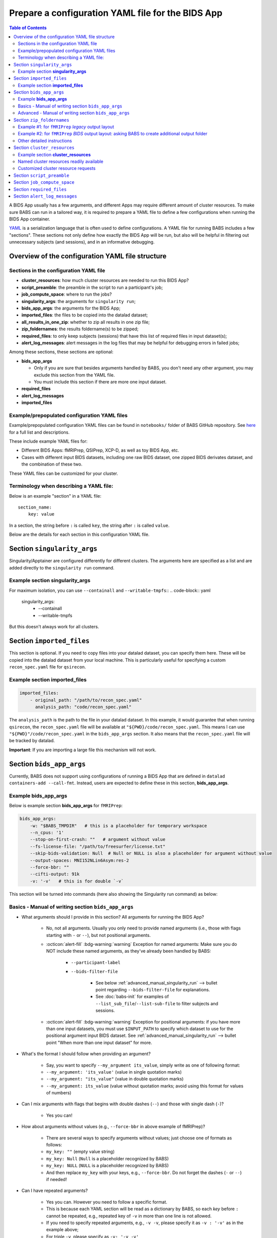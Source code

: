 *******************************************************
Prepare a configuration YAML file for the BIDS App
*******************************************************

.. contents:: Table of Contents

A BIDS App usually has a few arguments, and different Apps may require different amount of cluster resources.
To make sure BABS can run in a tailored way, it is required to prepare a YAML file to define a few configurations
when running the BIDS App container.

`YAML <https://yaml.org/>`_ is a serialization language that is often used to define configurations.
A YAML file for running BABS includes a few "sections".
These sections not only define how exactly the BIDS App will be run, but also will be helpful
in filtering out unnecessary subjects (and sessions), and in an informative debugging.

Overview of the configuration YAML file structure
=================================================

Sections in the configuration YAML file
-----------------------------------------

* **cluster_resources**: how much cluster resources are needed to run this BIDS App?
* **script_preamble**: the preamble in the script to run a participant's job;
* **job_compute_space**: where to run the jobs?
* **singularity_args**: the arguments for ``singularity run``;
* **bids_app_args**: the arguments for the BIDS App;
* **imported_files**: the files to be copied into the datalad dataset;
* **all_results_in_one_zip**: whether to zip all results in one zip file;
* **zip_foldernames**: the results foldername(s) to be zipped;
* **required_files**: to only keep subjects (sessions) that have this list of required files in input dataset(s);
* **alert_log_messages**: alert messages in the log files that may be helpful for debugging errors in failed jobs;

Among these sections, these sections are optional:

* **bids_app_args**

  * Only if you are sure that besides arguments handled by BABS, you don't need any other argument,
    you may exclude this section from the YAML file.
  * You must include this section if there are more one input dataset.

* **required_files**
* **alert_log_messages**
* **imported_files**


Example/prepopulated configuration YAML files
---------------------------------------------

Example/prepopulated configuration YAML files can be found in ``notebooks/`` folder of BABS GitHub repository.
See `here <https://github.com/PennLINC/babs/blob/main/notebooks/README.md>`_ for a full list and descriptions.

These include example YAML files for:

* Different BIDS Apps: fMRIPrep, QSIPrep, XCP-D, as well as toy BIDS App, etc.
* Cases with different input BIDS datasets, including one raw BIDS dataset, one zipped BIDS derivates dataset,
  and the combination of these two.

These YAML files can be customized for your cluster.

.. developer's note: ^^ using main branch on github.


Terminology when describing a YAML file:
----------------------------------------
Below is an example "section" in a YAML file::

    section_name:
        key: value

In a section, the string before ``:`` is called ``key``, the string after ``:`` is called ``value``.

Below are the details for each section in this configuration YAML file.

Section ``singularity_args``
============================

Singularity/Apptainer are configured differently for different clusters.
The arguments here are specified as a list and are added directly to the ``singularity run`` command.

Example section **singularity_args**
-----------------------------------

For maximum isolation, you can use ``--containall`` and ``--writable-tmpfs``::
..  code-block:: yaml

    singularity_args:
        - --containall
        - --writable-tmpfs

But this doesn't always work for all clusters.


Section ``imported_files``
==========================

This section is optional. If you need to copy files into your datalad dataset, you can specify them here.
These will be copied into the datalad dataset from your local machine. This is particularly useful for
specifying a custom ``recon_spec.yaml`` file for ``qsirecon``.

Example section **imported_files**
----------------------------------

..  code-block:: yaml

    imported_files:
        - original_path: "/path/to/recon_spec.yaml"
          analysis_path: "code/recon_spec.yaml"

The ``analysis_path`` is the path to the file in your datalad dataset.
In this example, it would guarantee that when running ``qsirecon``,
the ``recon_spec.yaml`` file will be available at ``"${PWD}/code/recon_spec.yaml``.
This means I can use ``"${PWD}"/code/recon_spec.yaml`` in the ``bids_app_args`` section.
It also means that the ``recon_spec.yaml`` file will be tracked by datalad.

**Important**: If you are importing a large file this mechanism will not work.


Section ``bids_app_args``
=========================
Currently, BABS does not support using configurations of running a BIDS App
that are defined in ``datalad containers-add --call-fmt``.
Instead, users are expected to define these in this section, **bids_app_args**.

Example **bids_app_args**
-------------------------

Below is example section **bids_app_args** for ``fMRIPrep``:

..  code-block:: yaml

    bids_app_args:
        -w: "$BABS_TMPDIR"   # this is a placeholder for temporary workspace
        --n_cpus: '1'
        --stop-on-first-crash: ""   # argument without value
        --fs-license-file: "/path/to/freesurfer/license.txt"
        --skip-bids-validation: Null  # Null or NULL is also a placeholder for argument without value
        --output-spaces: MNI152NLin6Asym:res-2
        --force-bbr: ""
        --cifti-output: 91k
        -v: '-v'   # this is for double `-v`

This section will be turned into commands (here also showing the Singularity run command) as below:

    ..  code-block:: bash
        :linenos:

        mkdir -p ${PWD}/.git/tmp/wkdir
        singularity run --cleanenv \
            -B ${PWD} \
            -B /test/templateflow_home:/SGLR/TEMPLATEFLOW_HOME \
            -B /path/to/freesurfer/license.txt:/SGLR/FREESURFER_HOME/license.txt \
            --env TEMPLATEFLOW_HOME=/SGLR/TEMPLATEFLOW_HOME \
            containers/.datalad/environments/fmriprep-20-2-3/image \
                inputs/data/BIDS \
                outputs \
                participant \
                -w ${PWD}/.git/tmp/wkdir \
                --n_cpus 1 \
                --stop-on-first-crash \
                --fs-license-file /SGLR/FREESURFER_HOME/license.txt \
                --skip-bids-validation \
                --output-spaces MNI152NLin6Asym:res-2 \
                --force-bbr \
                --cifti-output 91k \
                -v -v \
                --bids-filter-file "${filterfile}" \
                --participant-label "${subid}"

.. dropdown:: explanation of generated ``singualrity run`` command

    * line #1 is to set up a path for argument ``-w``;
    * line #2 starts the ``singularity run`` command;
    * line #3-6 bind necessary paths and set necessary environment variables;
    * line #7 sets the path to the container image;
    * line #8-10 are positional arguments of BIDS App;
    * line #11-end are named arguments of BIDS App, where some are requested by the user
      in the YAML file, some are automatically set up by BABS.


Basics - Manual of writing section ``bids_app_args``
----------------------------------------------------

* What arguments should I provide in this section? All arguments for running the BIDS App?

    * No, not all arguments. Usually you only need to provide named arguments
      (i.e., those with flags starting with ``-`` or ``--``),
      but not positional arguments.
    * :octicon:`alert-fill` :bdg-warning:`warning` Exception for named arguments:
      Make sure you do NOT include these named arguments, as they've already been handled by BABS:

        * ``--participant-label``
        * ``--bids-filter-file``

            * See below :ref:`advanced_manual_singularity_run` --> bullet point regarding
              ``--bids-filter-file`` for explanations.
            * See :doc:`babs-init` for examples of ``--list_sub_file``/``--list-sub-file`` to filter subjects and sessions.

    * :octicon:`alert-fill` :bdg-warning:`warning` Exception for positional arguments: if you have more than one input datasets,
      you must use ``$INPUT_PATH`` to specify which dataset to use for the positional argument input BIDS dataset.
      See :ref:`advanced_manual_singularity_run` --> bullet point "When more than one input dataset" for more.

* What's the format I should follow when providing an argument?

    * Say, you want to specify ``--my_argument its_value``, simply write as one of following format:
    * ``--my_argument: 'its_value'``    (value in single quotation marks)
    * ``--my_argument: "its_value"``    (value in double quotation marks)
    * ``--my_argument: its_value``    (value without quotation marks; avoid using this format for values of numbers)

* Can I mix arguments with flags that begins with double dashes (``--``) and those with single dash (``-``)?

    * Yes you can!

* How about arguments without values (e.g., ``--force-bbr`` in above example of fMRIPrep)?

    * There are several ways to specify arguments without values; just choose one of formats as follows:
    * ``my_key: ""``    (empty value string)
    * ``my_key: Null``    (``Null`` is a placeholder recognized by BABS)
    * ``my_key: NULL``    (``NULL`` is a placeholder recognized by BABS)
    * And then replace ``my_key`` with your keys, e.g., ``--force-bbr``. Do not forget the dashes (``-`` or ``--``) if needed!

* Can I have repeated arguments?

    * Yes you can. However you need to follow a specific format.
    * This is because each YAML section will be read as a dictionary by BABS, so each *key* before ``:``
      cannot be repeated, e.g., repeated key of ``-v`` in more than one line is not allowed.
    * If you need to specify repeated arguments, e.g., ``-v -v``,
      please specify it as ``-v : '-v'`` as in the example above;
    * For triple ``-v``, please specify as ``-v: '-v -v'``

* Can I see the ``singularity run`` command that BABS generated?

    * Yes you can! When running ``babs init`` it will print out ``singularity run`` command for you to check.


.. _advanced_manual_singularity_run:

Advanced - Manual of writing section ``bids_app_args``
-----------------------------------------------------

* How to specify a number as a value?

    * If you hope to make sure the number format will be exactly passed into ``singularity run``,
      it will be a good idea to quote it, e.g. in QSIPrep::

        --output-resolution: "2.0"

    * This is especially encouraged when there are only numbers in the value (without letters).
      Quoting will make sure that when BABS generates scripts, it will keep the string format of the value
      and pass the value exactly as it is,
      without the risk of data type changes (e.g., integers are changed to float numbers; and vice versa).

* How to specify "path where intermediate results should be stored" (e.g., ``-w`` in fMRIPrep or QSIPrep)?

    * You can use ``"$BABS_TMPDIR"``. It is a value placeholder recognized by BABS for temporary directory
      for holding intermediate results.
      Example would be::

        -w: "$BABS_TMPDIR"

      By default BABS will automatically create such temporary directory if you use ``$BABS_TMPDIR``.

.. developer's note: it will be changed ``-w ${PWD}/.git/tmp/wkdir`` - see the example above.

* How to provide FreeSurfer license for argument ``--fs-license-file`` of BIDS App?

    * You should provide it as you normally do when running the BIDS App:
      just provide the path to your FreeSurfer license on the cluster.
      For example::

        --fs-license-file: "/path/to/freesurfer/license.txt"

    * When there is argument ``--fs-license-file`` in ``bids_app_args`` section,
      BABS will bind this provided license file path to container in ``singularity run`` command, so that
      the BIDS App container can directly use that file (which is outside the container, on "host machine").
    * Example generated ``singularity run`` by ``babs init``::

        singualrity run ... \
            -B /path/to/freesurfer/license.txt:/SGLR/FREESURFER_HOME/license.txt \
            ...
            --fs-license-file /SGLR/FREESURFER_HOME/license.txt \
            ...

      After binding this license file, the value for ``--fs-license-file`` is changed to
      the path *within* the container by BABS.


* Can I use a job environment variable, e.g., number of CPUs?

    * Yes you can! For number of CPUs (e.g., ``--n_cpus`` in QSIPrep),
      if you also use ``number_of_cpus`` in **cluster_resources** section (see below),
      then you can use environment variable for this Singularity run argument.
    * For *SLURM* clusters, you can use environment variable ``$NSLOTS``, and you can specify it as::

        --n_cpus: "$SLURM_CPUS_PER_TASK"

    * Not sure how many CPUs or other resources you need?
      You can run ``babs submit --count N`` with the first N (10-20) subjects and then use
      ``reportseff`` (`library here <https://github.com/troycomi/reportseff>`_) or ``seff_array`` to check the resource
      usage. You can then edit the resources in the ``<bids_app>_zip.sh`` and ``participant_job.sh`` in
      the ``analysis/code`` folder. Make sure to run ``babs sync-code`` after editing the files before
      re-submitting with ``babs submit --all``.

.. developer's note: for SLURM: ref: https://login.scg.stanford.edu/faqs/cores/
..  other ref: https://docs.mpcdf.mpg.de/doc/computing/clusters/aux/migration-from-sge-to-slurm

* When **more than one** input BIDS dataset: You need to specify which dataset goes to the positional argument
  ``input_dataset`` in the BIDS App, which dataset goes to another named argument.

  * Use ``$INPUT_PATH`` to specify for the positional argument ``input_dataset`` in the BIDS App:

    * ``$INPUT_PATH`` is a key placeholder recognized by BABS
    * We recommend using ``$INPUT_PATH`` as the first key in this section **bids_app_args**,
      i.e., before other arguments.

  * How do you write the path to the input dataset? Here we use an example configuration YAML file of
    fMRIPrep with existing FreeSurfer results ingressed - you can find this example YAML file
    `here <https://github.com/PennLINC/babs/blob/main/notebooks/README.md>`_.

    * For the positional argument ``input_dataset``, say we want to use (unzipped) raw BIDS dataset called ``BIDS``;

        * Then we can specify: ``$INPUT_PATH: inputs/data/BIDS``
          which means that we want to use input BIDS dataset named ``BIDS`` for this positional argument ``input_dataset``.
        * Note that you need to add ``inputs/data/`` before the dataset's name, and what you'll use for
          ``<name>`` when calling ``babs init --datasets <name>=/path/to/BIDS`` should also be ``BIDS``.

    * For the named argument ``--fs-subjects-dir``, say we want to use *zipped* BIDS derivates of FreeSurfer called ``freesurfer``;

        * For fMRIPrep version < 21.0, then we can specify: ``--fs-subjects-dir: inputs/data/freesurfer/freesurfer``.
        * As mentioned above, ``freesurfer`` should also show up as a dataset's name (``<name>``)
          in ``babs init --datasets <name>=/path/to/freesurfer_dataset``
        * Note that, as this is a zipped dataset, you need to repeat ``freesurfer`` twice.

            * .. dropdown:: Why we need to repeat it twice?

                  This is because, ``freesurfer`` dataset will locate at ``inputs/data/freesurfer``, and after unzipping
                  a subject's (or a session's) freesurfer zipped folder, there will be
                  another folder called ``freesurfer``, so the path to the unzipped folder will be ``inputs/data/freesurfer/freesurfer``.

        * For fMRIPrep version >= 21.0, please refer to example YAML files for examples.

    * :octicon:`alert-fill` :bdg-warning:`warning` Please check :ref:`how-to-define-name-of-input-dataset` for
      restrictions in naming each dataset when calling ``babs init``!

.. Note to developers: It's probably not a good idea to use information from ``babs_proj_config.yaml``,
   e.g., ``path_data_rel`` to determine the path, as for zipped folder it will be ``inputs/data/freesurfer``,
   instead of ``inputs/data/freesurfer/freesurfer`` that user needs to specify here.

* ``--bids-filter-file``: When will BABS automatically add it?

    * When BIDS App is fMRIPrep, QSIPrep or ASLPrep, and input BIDS dataset(s) are multi-session data.
    * How BABS determine it's fMRIPrep, QSIPrep or ASLPrep?

        * Based on ``container_name`` provided when calling ``babs init``:
          If ``container_name`` contains ``fMRIPrep``, ``QSIPrep`` or ``ASLPrep`` (not case sensitive).
    * When BABS adds ``--bids-filter-file`` here for Singularity run,
      BABS will also automatically generate a filter file (JSON format) when running each session's data,
      so that only data from a specific session will be included for analysis.

* Will BABS handle `TemplateFlow <https://www.templateflow.org/>`_ environment variable?

    * Yes, BABS assumes all BIDS Apps use TemplateFlow, and will handle its environment variable ``$TEMPLATEFLOW_HOME``
      *if* this environmental variable exists in the terminal environment where ``babs init`` will be run.
    * For BIDS Apps that truly depend on TemplateFlow (e.g., fMRIPrep, QSIPrep, XCP-D),
      before you run ``babs init``, please make sure you:

        #. Find a directory for holding TemplateFlow's templates.

            * If no (or not all necessary) TemplateFlow's templates has been downloaded
              in this directory, then this directory must be writable, so that when running the BIDS App,
              necessary templates can be downloaded in this directory;
            * if all necessary templates have been downloaded in this directory,
              then this directory should at least be readable.
        #. Export environment variable
           ``$TEMPLATEFLOW_HOME`` to set its value as the path to this directory you prepared.
           This step should be done in the terminal environment where ``babs init`` will be used.

    * If ``babs init`` detects environment variable ``$TEMPLATEFLOW_HOME``, when generating ``singularity run`` command,
      ``babs init`` will:

        #. Bind the path provided in this environment variable to the container;
        #. Set the corresponding environment variable *within* the container.
    * For example,
      BABS will add these in command ``singularity run`` of the container::

            singularity run ... \
                ... \
                -B /path/to/templateflow_home:/SGLR/TEMPLATEFLOW_HOME \
                --env TEMPLATEFLOW_HOME=/SGLR/TEMPLATEFLOW_HOME \
                ...

      where ``/path/to/templateflow_home`` is the value of environment variable ``$TEMPLATEFLOW_HOME``.

* How to specify multiple spaces in argument ``--output-spaces`` (e.g., in fMRIPrep)?

    * Just to follow the guidelines from fMRIPrep, using space to separate different output spaces.
    * For
      example::

        --output-spaces: "MNI152NLin6Asym:res-2 MNI152NLin2009cAsym"

      Here, ``MNI152NLin6Asym:res-2`` and ``MNI152NLin2009cAsym`` are two example spaces.

    * We recommend quoting this value if there are multiple spaces (like this example).
      This is because there is space in the value of this argument.
      Quoting makes sure that BABS will take
      the entire value string as a whole and pass it into ``singularity run``.

.. developer's note:
..  also tested without quoting when there is space; generated ``singularity run`` is also good.

.. Go thru all YAML files for any missing notes: done 4/4/2023
.. toybidsapp: done
.. toybidsapp, zipped input: done
.. qsiprep: done
.. fmriprep: done
.. fmriprep with fs ingressed: done
.. `notebooks/inDev_*.yaml` in `babs_tests` repo: done


Section ``zip_foldernames``
===========================

This section defines the name(s) of the expected output folder(s).
BABS will zip those folder(s) into separate zip file(s).

Here we provide two examples. :ref:`Example #1 <example_zip_foldernames_for_fmriprep_legacy_output_layout>`
is for regular use cases,
where the BIDS App will generate one or several folders that wrap all derivative files.
Example use cases are ``fMRIPrep`` with legacy output layout, as well as ``QSIPrep`` and ``XCP-D``.

If the BIDS App won't generate one or several folders that wrap all derivative files,
users should ask BABS to create a folder as an extra layer by specifying ``all_results_in_one_zip: true``.
We explain how to do so in :ref:`Example #2 <example_zip_foldernames_for_fmriprep_BIDS_output_layout>`.
An example use case is ``fMRIPrep`` with BIDS output layout.


.. _example_zip_foldernames_for_fmriprep_legacy_output_layout:

Example #1: for ``fMRIPrep`` *legacy* output layout
---------------------------------------------------

Here we use ``fMRIPrep`` (*legacy* output layout) as an example to show you
how to write this ``zip_foldernames`` section. For this case, all derivative files
are wrapped in folders generated by fMRIPrep. Similar use cases are ``QSIPrep``
(e.g., generating a folder called ``qsiprep``), and ``XCP-D`` (generating a folder called ``xcp_d``).

Older versions of ``fMRIPrep`` (version < 21.0) generate
`legacy output layout <https://fmriprep.org/en/stable/outputs.html#legacy-layout>`_
which looks like below::

    <output_dir>/
        fmriprep/
        freesurfer/

In this case, ``fMRIPrep`` generates two folders, ``fmriprep`` and ``freesurfer``,
which include all derivatives. Therefore, we can directly tell BABS the expected foldernames,
without asking BABS to create them.

Example section **zip_foldernames** for ``fMRIPrep`` *legacy* output layout:

..  code-block:: yaml
    :linenos:

    zip_foldernames:
        fmriprep: "20-2-3"
        freesurfer: "20-2-3"

Here, we write the expected folders in line #2 and #3.
For other BIDS Apps, if there is only one expected output folder, simply provide only one.

In addition to the folder name(s), please also add the version of the BIDS App as the value.

Above example means that:

* BABS will zip output folder ``fmriprep`` into zip file ``${sub-id}_${ses-id}_fmriprep-20-2-3.zip``;
* BABS will zip output folder ``freesurfer`` into zip file ``${sub-id}_${ses-id}_freesurfer-20-2-3.zip``;

Here, ``${sub-id}`` is the subject ID (e.g., ``sub-01``),
and ``${ses-id}`` is the session ID (e.g., ``ses-A``).
In other words, each subject (or session) will have their specific zip file(s).


.. _example_zip_foldernames_for_fmriprep_BIDS_output_layout:

Example #2: for ``fMRIPrep`` *BIDS* output layout: asking BABS to create additional output folder
-------------------------------------------------------------------------------------------------

Recent ``fMRIPrep`` (version >= 21.0) uses
`BIDS output layout <https://fmriprep.org/en/stable/outputs.html#layout>`_
which looks like below::

    <output_dir>/
        logs/
        sub-<label>/
        sub-<label>.html
        dataset_description.json
        .bidsignore

As you can see, there are files like ``sub-<label>.html`` and ``dataset_description.json``
which do not belong to any folders (except ``<output_dir>``,
which is a standard BIDS output directory).
However, BABS expects there are
one or more folders in ``<output_dir>`` that are generated by the BIDS App,
and wrap all derivative files,
so that BABS can directly zip these "wrapper" folders.
Therefore, users need to ask BABS to create an additional folder to wrap all the derivatives.

Example section **zip_foldernames** for ``fMRIPrep`` *BIDS* output layout:

..  code-block:: yaml
    :linenos:

    all_results_in_one_zip: true
    zip_foldernames:
        fmriprep: "23-1-3"

Line #1 ``all_results_in_one_zip: true`` asks BABS to create an additional folder,
i.e., ``fmriprep`` specified in line #3, to wrap all derivatives.
In this way, the output will look like below::

    <output_dir>/fmriprep/
        logs/
        sub-<label>/
        sub-<label>.html
        dataset_description.json
        .bidsignore

Note that all derivatives will locate in the "wrapper" folder called ``fmriprep``.
BABS will zip this folder into zip file ``${sub-id}_${ses-id}_fmriprep-23-1-3.zip``.

In addition, when using ``all_results_in_one_zip: true``,
you must only provide one foldername in ``zip_foldernames``.

Other detailed instructions
---------------------------

* The version number should be consistent as that in *image NAME* when :ref:`create-a-container-datalad-dataset`.

    * In example #1, you probably use ``fmriprep-20-2-3`` for *image NAME*;
    * In example #2, you probably use ``fmriprep-23-1-3`` for *image NAME*.

* When calling ``babs init``, argument ``--container-name`` should use the same version too, i.e.,

    * ``--container-name fmriprep-20-2-3`` in example #1;
    * ``--container-name fmriprep-23-1-3`` in example #2;

* Please use dashes ``-`` instead of dots ``.`` when indicating the version number,
  e.g., ``20-2-3`` instead of ``20.2.3``.
* If there are multiple folders to zip, we recommend using the consistent version string across these folders.
  In example #1, the ``fMRIPrep`` BIDS App's version is ``20.2.3``, so we specify ``20-2-3`` for
  both folders ``fmriprep`` and ``freesurfer``,
  although the version of ``FreeSurfer`` included in this ``fMRIPrep`` may not be ``20.2.3``.


.. _cluster-resources:

Section ``cluster_resources``
=============================
This section defines the cluster resources each job will use,
and the interpreting shell for executing the job script.

Example section **cluster_resources**
-------------------------------------

Example section **cluster_resources** for ``QSIPrep``:

..  code-block:: yaml

    cluster_resources:
        interpreting_shell: /bin/bash
        hard_memory_limit: 32G
        temporary_disk_space: 200G
        number_of_cpus: "6"

These will be turned into options in the directives (at the beginning) of ``participant_job.sh`` shown as below.

For example, a job requires no more than 32 GB of memory,
i.e., on SGE clusters, ``-l h_vmem=32G``.
You may simply specify: ``hard_memory_limit: 32G``.

.. warning::
    Make sure you add ``interpreting_shell``!
    It is very important.
    For SGE, you might need: ``interpreting_shell: /bin/bash``;
    For SLURM, you might need: ``interpreting_shell: /bin/bash -l``.
    Check what it should be like in the manual of your cluster!


Named cluster resources readily available
------------------------------------------

The table below lists all the named cluster resources requests that BABS supports.
You may not need all of them.
BABS will replace ``$VALUE`` with the value you provide.
The second row in each cell, which is also in (), is an example.

.. .. list-table:: Cluster resources requests that BABS supports
..     :widths: 10 10 10 10
..     :header-rows: 1

..     * - key in ``cluster_resources``
..       - format in generated preamble
..       - example key-value in ``cluster_resources``
..       - example outcome in the preamble (SGE cluster)
..     * - interpreting_shell
..       - ``-S $VALUE``
..       - ``interpreting_shell: /bin/bash``
..       - ``-S /bin/bash``

.. developer's note: actually the width is not working here....
..  tried `||` and `| |` for each row's beginning but did not help...
.. table::
    :widths: 60 40 40

    +------------------------------------------+------------------------------------------+-------------------------------------------+
    | | Section ``cluster_resources`` in YAML  | | Generated directives for SGE clusters  | | Generated directives for SLURM clusters |
    | |         (example key-value)            | |           (example outcome)            | |           (example outcome)             |
    +==========================================+==========================================+===========================================+
    | | ``interpreting_shell: $VALUE``         | | ``#!$VALUE``                           | | ``#!$VALUE``                            |
    | | (``interpreting_shell: /bin/bash``)    | | (``#!/bin/bash``)                      | | (``#!/bin/bash``)                       |
    +------------------------------------------+------------------------------------------+-------------------------------------------+
    | | ``hard_memory_limit: $VALUE``          | | ``#$ -l h_vmem=$VALUE``                | | ``#SBATCH --mem=$VALUE``                |
    | | (``hard_memory_limit: 25G``)           | | (``#$ -l h_vmem=25G``)                 | | (``#SBATCH --mem=25G``)                 |
    +------------------------------------------+------------------------------------------+-------------------------------------------+
    | | ``soft_memory_limit: $VALUE``          | | ``#$ -l s_vmem=$VALUE``                | Not applicable.                           |
    | | (``soft_memory_limit: 23.5G``)         | | (``#$ -l s_vmem=23.5G``)               |                                           |
    +------------------------------------------+------------------------------------------+-------------------------------------------+
    | | ``temporary_disk_space: $VALUE``       | | ``#$ -l tmpfree=$VALUE``               | | ``#SBATCH --tmp=$VALUE``                |
    | | (``temporary_disk_space: 200G``)       | | (``#$ -l tmpfree=200G``)               | | (``#SBATCH --tmp=200G``)                |
    +------------------------------------------+------------------------------------------+-------------------------------------------+
    | | ``number_of_cpus: "$VALUE"``           | | ``#$ -pe threaded $VALUE``             | | ``#SBATCH --cpus-per-task=$VALUE``      |
    | | (``number_of_cpus: "6"``)              | | (``#$ -pe threaded 6``)                | | (``#SBATCH --cpus-per-task=6``)         |
    +------------------------------------------+------------------------------------------+-------------------------------------------+
    | | ``hard_runtime_limit: "$VALUE"``       | | ``#$ -l h_rt=$VALUE``                  | | ``#SBATCH --time=$VALUE``               |
    | | (``hard_runtime_limit: "24:00:00"``)   | | (``#$ -l h_rt=24:00:00``)              | | (``#SBATCH --time=24:00:00``)           |
    +------------------------------------------+------------------------------------------+-------------------------------------------+


Note the following:

* For values with numbers only (without letters), it's recommended to quote the value,
  e.g., ``number_of_cpus: "6"``. This is to make sure that when BABS generates scripts,
  it will keep the string format of the value and pass the value exactly as is,
  without the risk of data type changes (e.g., integers are changed to float numbers; and vice versa).


Customized cluster resource requests
--------------------------------------

If you cannot find the one you want in the above table, you can still add it by ``customized_text``.
Below is an example for **SGE** clusters::

    cluster_resources:
        <here goes keys defined in above table>: <$VALUE>
        customized_text: |
            #$ -abc this_is_an_example_customized_option_to_appear_in_preamble
            #$ -zzz there_can_be_multiple_lines_of_customized_option

Note that:

* Some clusters might not allow for specific settings (e.g. ``temporary_disk_space``).
  If you get an error that the setting is not allowed,
  simply remove the line that causes the issue.

* Remember to add ``|`` after ``customized_text:``. This is to make sure
  BABS can read in multiple lines under ``customized_text``.

* As customized texts will be directly copied to the script ``participant_job.sh`` (without translation),
  please remember to add any necessary prefix before the option:

    * ``#SBATCH`` for SLURM clusters

* For values with numbers only (without letters), it's recommended to quote the value,
  e.g., ``number_of_cpus: "6"``.
  This is to make sure that when BABS generates scripts, it will keep the string format of the value
  and pass the value exactly as it is,
  without the risk of data type changes (e.g., integers are changed to float numbers; and vice versa).

.. developer's note: With this sign ``|``, the lines between ``customized_text`` and next section
      will all be read into BABS if the lines are aligned with ``customized_text``, so be careful when you add comments there.
.. developer's note: If there is only one line, you could also write in this way (not suggested):
..  customized_text: "#$ -R y"

.. checked all example YAML file i have for this section ``cluster_resources``. CZ 4/4/2023.

.. _script-preamble:

Section ``script_preamble``
===========================
This part also goes to the preamble of the script ``participant_job.sh``
(located at: ``/path/to/my_BABS_project/analysis/code``). Different from **cluster_resources**
that provides options for cluster resources requests, this section **script_preamble** is for necessary
bash commands that are required by job running. An example would be to activate the conda environment;
however, different clusters may require different commands to do so. Therefore, BABS asks the user to
provide it.

Example section **script_preamble** for a specific cluster:

..  code-block:: yaml

    script_preamble: |
        source "${CONDA_PREFIX}"/bin/activate babs    # Penn Med CUBIC cluster; replace 'babs' with your conda env name
        echo "I am running BABS."   # this is an example command to show how to add another line; not necessary to include.

This will appear as below in the ``participant_job.sh``::

    # Script preambles:
    source "${CONDA_PREFIX}"/bin/activate babs     # Penn Med CUBIC cluster; replace 'babs' with your conda env name
    echo "I am running BABS."   # this is an example command to show how to add another line; not necessary to include.

.. warning::
    Above command may not apply to your cluster; check how to activate conda environment on your cluster and replace above command.
    You may also need to add command ``module_load`` for some modules (like FreeSurfer) too.

.. warning::
    Different from other sections, please do **NOT** quote the commands in this section!

Notes:

* Remember to add ``|`` after ``script_preamble:``;
* You can also add more necessary commands by adding new lines.
* You can delete the 2nd line ``echo "I am running BABS."`` as that's just a demonstration of
  how to add another line in the preamble.
* As you can see, the comments after the commands also show up in the generated script preambles.
  This is normal and fine.

.. _job-compute-space:

Section ``job_compute_space``
=============================
The jobs will be computed in ephemeral (temporary) compute space.
Specifically, this space could be temporary space on a cluster node, or some scratch space.
It's totally fine (and recommended!) if the data or the directory in the space will be removed after the job finishes
 - all results will be pushed back to (saved in) the output RIA (i.e., a permanent storage) where your BABS project locates.

.. dropdown:: Why recommending space where data/directory will be automatically removed after the job finishes?

    If a job fails, and if the data or the directory won't be automatically removed,
    data will be accumulated and takes up space.

    We recommend using space that automatically cleans after the job finishes especially for large-scale dataset
    which has a large amount of jobs to do.

Example section **job_compute_space**:

..  code-block:: yaml

    job_compute_space: "/tmp"

Here, ``"/tmp"`` is NOT a good choice, check your cluster's documentation for
the correct path.
This environment variable might not be recognized by your cluster,
but you can use the path that's specific to yours::

    job_compute_space: "/path/to/some_temporary_compute_space"

You can also use an environment variable recognized by your clusters.

.. developer's note: for Penn Medicine CUBIC cluster, you might also use ``comp_space``.
.. However if jobs failed, the results data won't be automatically cleaned from this space,
.. causing accumulations of data that takes up space. Only use this space when you're debugging BABS.
.. job_compute_space: "/cbica/comp_space/$(basename $HOME)"   # PennMed CUBIC cluster compute space

.. note::

    Best to quote (``""``) the string of the path to the space as shown in the examples above.

Notes:

* What's the different between this section and the argument "path where intermediate results should be stored"
  in some BIDS Apps (e.g., ``-w`` in fMRIPrep or QSIPrep)?

    * The space specified in this section is for job computing by BABS, and such job computing includes not only
      ``singularity run`` of the BIDS App, but also other necessary data version tracking steps done by BABS.
    * The "path where intermediate results should be stored" (e.g., ``-w``) is directly used by BIDS Apps.
      It is also a sub-folder of the space specified in this section.

.. _required_files:

Section ``required_files``
==========================
This section is optional.

You may have a dataset where not all the subjects (and sessions) have the required files for
running the BIDS App. You can simply provide this list of required files, and BABS will exclude those
subjects and sessions who don't have any of listed required files.

Example section **required_files** for ``fMRIPrep``:

..  code-block:: yaml

    required_files:
        $INPUT_DATASET_#1:
            - "func/*_bold.nii*"
            - "anat/*_T1w.nii*"

In this example case, we specify that for the input raw BIDS dataset,
 which is also input dataset #1, each subject (and session) must have:

#. At least one BOLD file (``*_bold.nii*``) in folder ``func``;
#. At least one T1-weighted file (``*_T1w.nii*``) in folder ``anat``.


Notes:

* If needed, you can change ``$INPUT_DATASET_#1`` to other index of input dataset
  (e.g., ``$INPUT_DATASET_#2``);
* To determine the index of the input dataset to specify,
  please check the order of the datasets when you call ``babs init --datasets``.
  This index starts from 1, and is a positive integer.

    * For example, to use ``fMRIPrep`` with FreeSurfer results ingressed, you want to call command below,
      and you hope to filter subjects based on files in raw BIDS data (here named ``BIDS``),
      then you should specify ``$INPUT_DATASET_#1``.

      .. code-block::

            babs init \
                ...
                --datasets \
                BIDS=/path/to/BIDS \
                freesurfer=/path/to/freesurfer_outputs \
                ...

* We recommend adding ``*`` after ``.nii`` as there might only be unzipped NIfTI file
  (e.g., ``.nii`` instead of ``.nii.gz``) in the input dataset;
* :octicon:`alert-fill` :bdg-warning:`warning` Currently we only support checking required files
  in unzipped input dataset (e.g., raw BIDS dataset).


.. _alert_log_messages:

Section ``alert_log_messages``
==============================
This section is optional.

This section is to define a list of alert messages to be searched in log files,
and these messages may indicates failure of a job.

Example section **alert_log_messages** for fMRIPrep:

..  code-block:: yaml

    alert_log_messages:
        stdout:
            - "Exception: No T1w images found for"  # not needed if setting T1w in `required_files`
            - "Excessive topologic defect encountered"
            - "Cannot allocate memory"
            - "mris_curvature_stats: Could not open file"
            - "Numerical result out of range"
            - "fMRIPrep failed"
        stderr:
            - "xxxxx"    # change this to any messages to be found in `stderr` file; if there is no messages for `stderr` file, delete line `stderr:` and this line


Usually there are two log files that are useful for debugging purpose, ``stdout`` and ``stderr``,
for example, ``<jobname>.o<jobid>`` and ``<jobname>.e<jobid>``.
You can define alert messages in either or both files, i.e., by filling out ``stdout`` section
(for ``stdout`` file) and/or ``stderr`` section (for ``stderr`` file).

Detection of the message is performed in the order provided by the user.
If ``stdout`` is former (e.g., in example above), then detection of it will be performed earlier;
if a message is former, then that will be checked earlier.
BABS also follows "detect and break" rule, i.e., for each job:

* If any message is detected, the detected message will be thrown into the ``job_status.csv``,
  and BABS won't detect any further message down in the list in **alert_log_messages**.
* If a message has been detected in the first file (``stdout`` for above example),
  then won't detect any message in the other log file (``stderr`` for above example).

.. warning::
    Detecting the messages in the log files by BABS is case-sensitive! So please make sure the cases of messages are in the way you hope.
